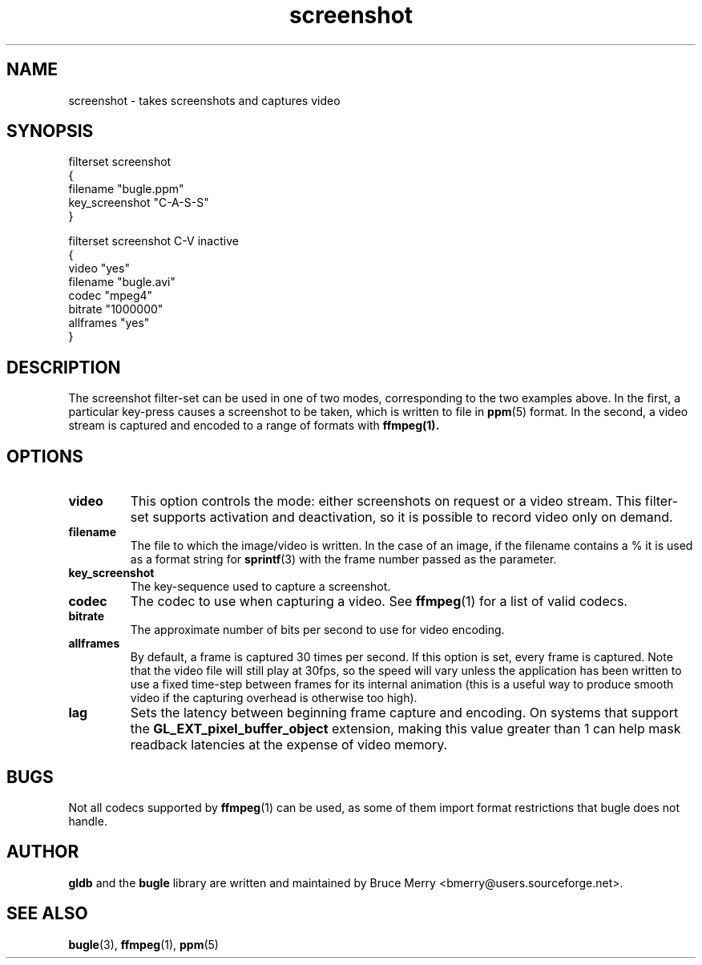 .TH screenshot 7 "May 2006" BUGLE "User manual"
.SH NAME
screenshot \- takes screenshots and captures video
.SH SYNOPSIS
.nf
filterset screenshot
{
    filename "bugle.ppm"
    key_screenshot "C-A-S-S"
}

filterset screenshot C-V inactive
{
    video "yes"
    filename "bugle.avi"
    codec "mpeg4"
    bitrate "1000000"
    allframes "yes"
}
.fi
.SH DESCRIPTION
The screenshot filter-set can be used in one of two modes,
corresponding to the two examples above. In the first, a particular
key-press causes a screenshot to be taken, which is written to file in
.BR ppm (5)
format. In the second, a video stream is captured and encoded to a
range of formats with
.BR ffmpeg(1).
.SH OPTIONS
.TP
.B video
This option controls the mode: either screenshots on request or a video
stream. This filter-set supports activation and deactivation, so it is
possible to record video only on demand.
.TP
.B filename
The file to which the image/video is written. In the case of an image,
if the filename contains a % it is used as a format string for
.BR sprintf (3)
with the frame number passed as the parameter.
.TP
.B key_screenshot
The key-sequence used to capture a screenshot.
.TP
.B codec
The codec to use when capturing a video. See
.BR ffmpeg (1)
for a list of valid codecs.
.TP
.B bitrate
The approximate number of bits per second to use for video encoding.
.TP
.B allframes
By default, a frame is captured 30 times per second. If this option is
set, every frame is captured. Note that the video file will still play
at 30fps, so the speed will vary unless the application has been
written to use a fixed time-step between frames for its internal
animation (this is a useful way to produce smooth video if the
capturing overhead is otherwise too high).
.TP
.B lag
Sets the latency between beginning frame capture and encoding. On
systems that support the
.B GL_EXT_pixel_buffer_object
extension, making this value greater than 1 can help mask readback
latencies at the expense of video memory.
.SH BUGS
Not all codecs supported by
.BR ffmpeg (1)
can be used, as some of them import format restrictions that bugle does
not handle.
.SH AUTHOR
.B gldb
and the
.B bugle
library are written and maintained by Bruce Merry
<bmerry@users.sourceforge.net>.
.SH SEE ALSO
.BR bugle (3),
.BR ffmpeg (1),
.BR ppm (5)
